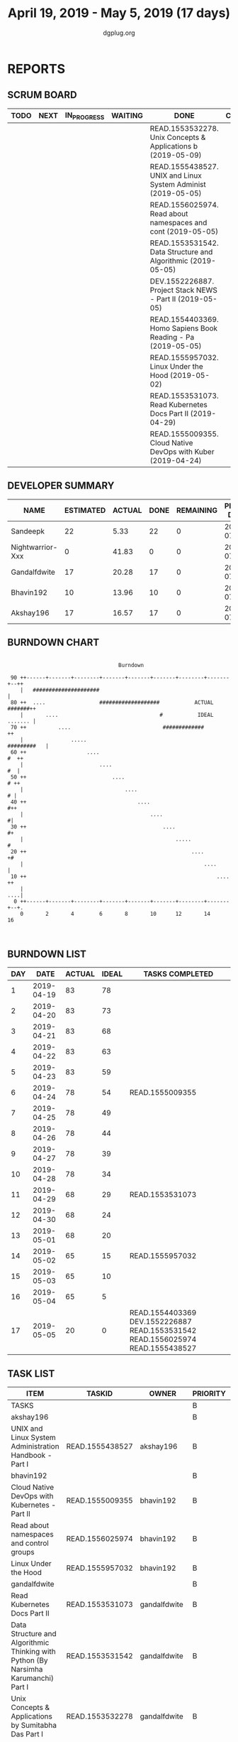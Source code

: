 #+TITLE: April 19, 2019 - May 5, 2019 (17 days)
#+AUTHOR: dgplug.org
#+EMAIL: users@lists.dgplug.org
#+PROPERTY: Effort_ALL 0 0:05 0:10 0:30 1:00 2:00 3:00 4:00
#+COLUMNS: %35ITEM %TASKID %OWNER %3PRIORITY %TODO %5ESTIMATED{+} %3ACTUAL{+}
* REPORTS
** SCRUM BOARD
#+BEGIN: block-update-board
| TODO | NEXT | IN_PROGRESS | WAITING | DONE                                                         | CANCELED |
|------+------+-------------+---------+--------------------------------------------------------------+----------|
|      |      |             |         | READ.1553532278. Unix Concepts & Applications b (2019-05-09) |          |
|      |      |             |         | READ.1555438527. UNIX and Linux System Administ (2019-05-05) |          |
|      |      |             |         | READ.1556025974. Read about namespaces and cont (2019-05-05) |          |
|      |      |             |         | READ.1553531542. Data Structure and Algorithmic (2019-05-05) |          |
|      |      |             |         | DEV.1552226887. Project Stack NEWS - Part II (2019-05-05)    |          |
|      |      |             |         | READ.1554403369. Homo Sapiens Book Reading - Pa (2019-05-05) |          |
|      |      |             |         | READ.1555957032. Linux Under the Hood (2019-05-02)           |          |
|      |      |             |         | READ.1553531073. Read Kubernetes Docs Part II (2019-04-29)   |          |
|      |      |             |         | READ.1555009355. Cloud Native DevOps with Kuber (2019-04-24) |          |
#+END:
** DEVELOPER SUMMARY
#+BEGIN: block-update-summary
| NAME             | ESTIMATED | ACTUAL | DONE | REMAINING | PENCILS DOWN | PROGRESS   |
|------------------+-----------+--------+------+-----------+--------------+------------|
| Sandeepk         |        22 |   5.33 |   22 |         0 |   2019-07-11 | ########## |
| Nightwarrior-Xxx |         0 |  41.83 |    0 |         0 |   2019-07-11 | ---------- |
| Gandalfdwite     |        17 |  20.28 |   17 |         0 |   2019-07-11 | ########## |
| Bhavin192        |        10 |  13.96 |   10 |         0 |   2019-07-11 | ########## |
| Akshay196        |        17 |  16.57 |   17 |         0 |   2019-07-11 | ########## |
#+END:
** BURNDOWN CHART
#+BEGIN: block-update-graph
:                                                                               
:                                    Burndown                                   
:                                                                               
:  90 ++------+-------+--------+-------+-------+-------+--------+-------+--++   
:     |   #####################                                             |   
:  80 ++  ....                 ###################           ACTUAL #######++   
:     |       ....                                #           IDEAL ....... |   
:  70 ++          ....                             #############           ++   
:     |               .....                                     #########   |   
:  60 ++                   ....                                         #  ++   
:     |                        ....                                      #  |   
:  50 ++                           ....                                  # ++   
:     |                                ....                               # |   
:  40 ++                                   ....                           #++   
:     |                                        ....                        #|   
:  30 ++                                           ....                    #+   
:     |                                                .....                #   
:  20 ++                                                    ....           +#   
:     |                                                         ....        |   
:  10 ++                                                            ....   ++   
:     |                                                                 ....|   
:   0 ++------+-------+--------+-------+-------+-------+--------+-------+--+.   
:     0       2       4        6       8       10      12       14      16      
:                                                                               
:
#+END:
** BURNDOWN LIST
#+PLOT: title:"Burndown" ind:1 deps:(3 4) set:"term dumb" set:"xtics scale 0.5" set:"ytics scale 0.5" file:"burndown.plt" set:"xrange [0:17]"
#+BEGIN: block-update-burndown
| DAY |       DATE | ACTUAL | IDEAL | TASKS COMPLETED                                                                |
|-----+------------+--------+-------+--------------------------------------------------------------------------------|
|   1 | 2019-04-19 |     83 |    78 |                                                                                |
|   2 | 2019-04-20 |     83 |    73 |                                                                                |
|   3 | 2019-04-21 |     83 |    68 |                                                                                |
|   4 | 2019-04-22 |     83 |    63 |                                                                                |
|   5 | 2019-04-23 |     83 |    59 |                                                                                |
|   6 | 2019-04-24 |     78 |    54 | READ.1555009355                                                                |
|   7 | 2019-04-25 |     78 |    49 |                                                                                |
|   8 | 2019-04-26 |     78 |    44 |                                                                                |
|   9 | 2019-04-27 |     78 |    39 |                                                                                |
|  10 | 2019-04-28 |     78 |    34 |                                                                                |
|  11 | 2019-04-29 |     68 |    29 | READ.1553531073                                                                |
|  12 | 2019-04-30 |     68 |    24 |                                                                                |
|  13 | 2019-05-01 |     68 |    20 |                                                                                |
|  14 | 2019-05-02 |     65 |    15 | READ.1555957032                                                                |
|  15 | 2019-05-03 |     65 |    10 |                                                                                |
|  16 | 2019-05-04 |     65 |     5 |                                                                                |
|  17 | 2019-05-05 |     20 |     0 | READ.1554403369 DEV.1552226887 READ.1553531542 READ.1556025974 READ.1555438527 |
#+END:
** TASK LIST
#+BEGIN: columnview :hlines 2 :maxlevel 5 :id "TASKS"
| ITEM                                                                                | TASKID          | OWNER            | PRIORITY | TODO | ESTIMATED | ACTUAL |
|-------------------------------------------------------------------------------------+-----------------+------------------+----------+------+-----------+--------|
| TASKS                                                                               |                 |                  | B        |      |        83 |  97.97 |
|-------------------------------------------------------------------------------------+-----------------+------------------+----------+------+-----------+--------|
| akshay196                                                                           |                 |                  | B        |      |        17 |  16.57 |
| UNIX and Linux System Administration Handbook - Part I                              | READ.1555438527 | akshay196        | B        | DONE |        17 |  16.57 |
|-------------------------------------------------------------------------------------+-----------------+------------------+----------+------+-----------+--------|
| bhavin192                                                                           |                 |                  | B        |      |        10 |  13.96 |
| Cloud Native DevOps with Kubernetes - Part II                                       | READ.1555009355 | bhavin192        | B        | DONE |         5 |   4.90 |
| Read about namespaces and control groups                                            | READ.1556025974 | bhavin192        | B        | DONE |         2 |   5.98 |
| Linux Under the Hood                                                                | READ.1555957032 | bhavin192        | B        | DONE |         3 |   3.08 |
|-------------------------------------------------------------------------------------+-----------------+------------------+----------+------+-----------+--------|
| gandalfdwite                                                                        |                 |                  | B        |      |        17 |  20.28 |
| Read Kubernetes Docs Part II                                                        | READ.1553531073 | gandalfdwite     | B        | DONE |        10 |  10.43 |
| Data Structure and Algorithmic Thinking with Python (By Narsimha Karumanchi) Part I | READ.1553531542 | gandalfdwite     | B        | DONE |         4 |   6.87 |
| Unix Concepts & Applications by Sumitabha Das Part I                                | READ.1553532278 | gandalfdwite     | B        | DONE |         3 |   2.98 |
|-------------------------------------------------------------------------------------+-----------------+------------------+----------+------+-----------+--------|
| nightwarrior-xxx                                                                    |                 |                  | B        |      |        17 |  41.83 |
| Website Building (Django)                                                           | DEV.1555953324  | nightwarrior-xxx | B        |      |        17 |  41.83 |
|-------------------------------------------------------------------------------------+-----------------+------------------+----------+------+-----------+--------|
| sandeepk                                                                            |                 |                  | B        |      |        22 |   5.33 |
| Project Stack NEWS - Part II                                                        | DEV.1552226887  | sandeepk         | B        | DONE |        15 |   2.33 |
| Homo Sapiens Book Reading - Part II                                                 | READ.1554403369 | sandeepk         | B        | DONE |         7 |   3.00 |
#+END:
* TASKS
  :PROPERTIES:
  :ID:       TASKS
  :SPRINTLENGTH: 17
  :SPRINTSTART: <2019-04-19 Fri>
  :wpd-akshay196: 1
  :wpd-bhavin192: 1
  :wpd-gandalfdwite: 1
  :wpd-nightwarrior-xxx: 1
  :wpd-sandeepk: 1.3
  :END:
** akshay196
*** DONE UNIX and Linux System Administration Handbook - Part I [8/8]
    CLOSED: [2019-05-05 Sun 18:43]
    :PROPERTIES:
    :ESTIMATED: 17
    :ACTUAL:   16.57
    :OWNER: akshay196
    :ID: READ.1555438527
    :TASKID: READ.1555438527
    :END:
    :LOGBOOK:
    CLOCK: [2019-05-05 Sun 17:35]--[2019-05-05 Sun 18:43] =>  1:08
    CLOCK: [2019-05-05 Sun 10:05]--[2019-05-05 Sun 11:19] =>  1:14
    CLOCK: [2019-05-03 Fri 19:14]--[2019-05-03 Fri 20:10] =>  0:56
    CLOCK: [2019-05-03 Fri 10:59]--[2019-05-03 Fri 11:18] =>  0:19
    CLOCK: [2019-05-03 Fri 09:44]--[2019-05-03 Fri 10:20] =>  0:36
    CLOCK: [2019-05-01 Wed 22:09]--[2019-05-01 Wed 22:59] =>  0:50
    CLOCK: [2019-05-01 Wed 20:23]--[2019-05-01 Wed 21:23] =>  1:00
    CLOCK: [2019-05-01 Wed 08:00]--[2019-05-01 Wed 08:36] =>  0:36
    CLOCK: [2019-04-30 Tue 18:51]--[2019-04-30 Tue 19:18] =>  0:27
    CLOCK: [2019-04-29 Mon 22:22]--[2019-04-29 Mon 23:02] =>  0:40
    CLOCK: [2019-04-29 Mon 18:06]--[2019-04-29 Mon 18:44] =>  0:38
    CLOCK: [2019-04-27 Sat 20:02]--[2019-04-27 Sat 21:06] =>  1:04
    CLOCK: [2019-04-25 Thu 19:20]--[2019-04-25 Thu 20:22] =>  1:02
    CLOCK: [2019-04-24 Wed 18:14]--[2019-04-24 Wed 19:10] =>  0:56
    CLOCK: [2019-04-23 Tue 21:34]--[2019-04-23 Tue 22:25] =>  0:51
    CLOCK: [2019-04-22 Mon 20:52]--[2019-04-22 Mon 21:58] =>  1:06
    CLOCK: [2019-04-21 Sun 18:55]--[2019-04-21 Sun 19:51] =>  0:56
    CLOCK: [2019-04-20 Sat 18:29]--[2019-04-20 Sat 19:31] =>  1:02
    CLOCK: [2019-04-19 Fri 19:57]--[2019-04-19 Fri 21:10] =>  1:13
    :END:
    - [X] Chapter  1. Where to Start                        (2h)
      - Essential duties of a system administrator
      - Suggested background
      - Linux distributions
      - Example systems used in this book
      - Notation and typographical conventions
      - Units
      - Man pages and other on-line documentation
      - Other authoritative documentation
      - Other sources of information
      - Ways to find and install software
      - Where to host
      - Specialization and adjacent disciplines
    - [X] Chapter  2. Booting and System Management Daemons (2h)
      - Boot process overview
      - System firmware
      - Boot loaders
      - GRUB: the GRand Unified Boot loader
      - The FreeBSD boot process
      - System management daemons
      - systemd in detail
      - FreeBSD init and startup scripts
      - Reboot and shutdown procedures
      - Stratagems for a nonbooting system
    - [X] Chapter  3. Access Control and Rootly Powers      (2h)
      - Standard UNIX access control
      - Management of the root account
      - Extensions to the standard access control model
      - Modern access control
    - [X] Chapter  4. Process Control                       (2h)
      - Components of a process
      - The life cycle of a process
      - ps: monitor processes
      - Interactive monitoring with top
      - nice and renice: influence scheduling priority
      - The /proc filesystem
      - strace and truss: trace signals and system calls
      - Runaway processes
      - Periodic processes
    - [X] Chapter  5. The Filesystem                        (2h)
      - Pathnames
      - Filesystem mounting and unmounting
      - Organization of the file tree
      - File types
      - File attributes
      - Access control lists
    - [X] Chapter  6. Software Installation and Management  (2h)
      - Operating system installation
      - Managing packages
      - Linux package management systems
      - High-level Linux package management systems
      - FreeBSD software management
      - Software localization and configuration
    - [X] Chapter  7. Scripting and The Shell               (3h)
      - Scripting philosophy
      - Shell basics
      - sh scripting
      - Regular expressions
      - Python programming
      - Ruby programming
      - Library and environment management for Python and Ruby
      - Revision control with Git
    - [X] Chapter  8. User Management                       (2h)
      - Account mechanics
      - The /etc/passwd file
      - The Linux /etc/shadow file
      - FreeBSD's /etc/master.passwd and /etc/login.conf files
      - The /etc/group file
      - Manual steps for adding users
      - Scripts for adding users: useradd, adduser, and newusers
      - Safe removal of a user’s account and files
      - User login lockout
      - Risk reduction with PAM
      - Centralized account management
** bhavin192
*** DONE Cloud Native DevOps with Kubernetes - Part II [5/5]
    CLOSED: [2019-04-24 Wed 22:13]
    :PROPERTIES:
    :ESTIMATED: 5
    :ACTUAL:   4.90
    :OWNER:    bhavin192
    :ID:       READ.1555009355
    :TASKID:   READ.1555009355
    :END:
    :LOGBOOK:
    CLOCK: [2019-04-24 Wed 21:29]--[2019-04-24 Wed 22:13] =>  0:44
    CLOCK: [2019-04-23 Tue 19:13]--[2019-04-23 Tue 20:07] =>  0:54
    CLOCK: [2019-04-22 Mon 23:06]--[2019-04-22 Mon 23:38] =>  0:32
    CLOCK: [2019-04-22 Mon 21:29]--[2019-04-22 Mon 22:24] =>  0:55
    CLOCK: [2019-04-22 Mon 20:24]--[2019-04-22 Mon 20:51] =>  0:27
    CLOCK: [2019-04-21 Sun 20:53]--[2019-04-21 Sun 21:07] =>  0:14
    CLOCK: [2019-04-21 Sun 18:16]--[2019-04-21 Sun 18:39] =>  0:23
    CLOCK: [2019-04-21 Sun 16:57]--[2019-04-21 Sun 17:42] =>  0:45
    :END:
    https://www.oreilly.com/library/view/cloud-native-devops/9781492040750/
    - [X] Chapter 12. Deploying Kubernetes Applications		(65m)
      - Building Manifests with Helm
      - Deploying Helm Charts
      - Managing Multiple Charts with Helmfile
      - Advanced Manifest Management Tools
      - Summary
    - [X] Chapter 13. Development Workflow			(35m)
      - Development Tools
      - Deployment Strategies
      - Handling Migrations with Helm
      - Summary
    - [X] Chapter 14. Continuous Deployment in Kubernetes	(60m)
      - What Is Continuous Deployment?
      - Which CD Tool Should I Use?
      - CD Components
      - A CD Pipeline with Cloud Build
      - Summary
    - [X] Chapter 15. Observability and Monitoring		(50m)
      - What Is Observability?
      - The Observability Pipeline
      - Monitoring in Kubernetes
      - Summary
    - [X] Chapter 16. Metrics in Kubernetes			(100m)
      - What Are Metrics, Really?
      - Choosing Good Metrics
      - Analyzing Metrics
      - Graphing Metrics with Dashboards
      - Alerting on Metrics
      - Metrics Tools and Services
      - Summary
*** DONE Read about namespaces and control groups [4/4]
    CLOSED: [2019-05-05 Sun 16:38]
    :PROPERTIES:
    :ESTIMATED: 2
    :ACTUAL:   5.98
    :OWNER:    bhavin192
    :ID:       READ.1556025974
    :TASKID:   READ.1556025974
    :END:
    :LOGBOOK:
    CLOCK: [2019-05-05 Sun 15:42]--[2019-05-05 Sun 16:38] =>  0:56
    CLOCK: [2019-05-05 Sun 14:53]--[2019-05-05 Sun 15:36] =>  0:43
    CLOCK: [2019-05-01 Wed 19:47]--[2019-05-01 Wed 19:53] =>  0:06
    CLOCK: [2019-05-01 Wed 17:35]--[2019-05-01 Wed 18:04] =>  0:29
    CLOCK: [2019-05-01 Wed 15:50]--[2019-05-01 Wed 16:47] =>  0:57
    CLOCK: [2019-04-29 Mon 18:45]--[2019-04-29 Mon 19:50] =>  1:05
    CLOCK: [2019-04-27 Sat 20:12]--[2019-04-27 Sat 21:05] =>  0:53
    CLOCK: [2019-04-27 Sat 17:54]--[2019-04-27 Sat 18:08] =>  0:14
    CLOCK: [2019-04-26 Fri 19:30]--[2019-04-26 Fri 19:55] =>  0:25
    CLOCK: [2019-04-25 Thu 19:21]--[2019-04-25 Thu 19:32] =>  0:11
    :END:
    - [X] Read man pages					(30m)
    - [X] Read [[http://www.haifux.org/lectures/299/][Resource Management in Linux - Rami Rosen]]	(60m)
    - [X] Try unshare command					(15m)
    - [X] Set Cgroup values for a service			(15m)
*** DONE Linux Under the Hood
    CLOSED: [2019-05-02 Thu 22:33]
    :PROPERTIES:
    :ESTIMATED: 3
    :ACTUAL:   3.08
    :OWNER:    bhavin192
    :ID:       READ.1555957032
    :TASKID:   READ.1555957032
    :END:
    :LOGBOOK:
    CLOCK: [2019-05-02 Thu 19:28]--[2019-05-02 Thu 22:33] =>  3:05
    :END:
    https://learning.oreilly.com/live-training/courses/linux-under-the-hood/0636920257462/
** gandalfdwite
*** DONE Read Kubernetes Docs Part II [3/3]
    CLOSED: [2019-04-29 Mon 20:38]
   :PROPERTIES:
   :ESTIMATED: 10
   :ACTUAL:   10.43
   :OWNER: gandalfdwite
   :ID: READ.1553531073
   :TASKID: READ.1553531073
   :END:
   :LOGBOOK:
   CLOCK: [2019-04-28 Sun 16:30]--[2019-04-28 Sun 17:01] =>  0:31
   CLOCK: [2019-04-28 Sun 08:12]--[2019-04-28 Sun 09:43] =>  1:31
   CLOCK: [2019-04-26 Fri 23:25]--[2019-04-27 Sat 00:18] =>  0:53
   CLOCK: [2019-04-25 Thu 20:13]--[2019-04-25 Thu 21:25] =>  1:12
   CLOCK: [2019-04-24 Wed 22:05]--[2019-04-24 Wed 23:10] =>  1:05
   CLOCK: [2019-04-23 Tue 10:41]--[2019-04-23 Tue 11:26] =>  0:45
   CLOCK: [2019-04-22 Mon 21:07]--[2019-04-22 Mon 22:19] =>  1:12
   CLOCK: [2019-04-21 Sun 20:52]--[2019-04-21 Sun 22:00] =>  1:08
   CLOCK: [2019-04-20 Sat 21:13]--[2019-04-20 Sat 22:18] =>  1:05
   CLOCK: [2019-04-19 Fri 19:56]--[2019-04-19 Fri 21:00] =>  1:04
   :END:
   - [X] Storage                                  ( 5h)
   - [X] Configuration                            ( 3h)
   - [X] Policies                                 ( 2h)
*** DONE Data Structure and Algorithmic Thinking with Python (By Narsimha Karumanchi) Part I [3/3]
    CLOSED: [2019-05-05 Sun 06:32]
    :PROPERTIES:
    :ESTIMATED: 4
    :ACTUAL:   6.87
    :OWNER: gandalfdwite
    :ID: READ.1553531542
    :TASKID: READ.1553531542
    :END:
    :LOGBOOK:
    CLOCK: [2019-05-04 Sat 22:29]--[2019-05-05 Sun 00:45] =>  2:16
    CLOCK: [2019-05-03 Fri 23:17]--[2019-05-03 Fri 23:54] =>  0:37
    CLOCK: [2019-05-02 Thu 22:25]--[2019-05-03 Fri 00:10] =>  1:45
    CLOCK: [2019-05-01 Wed 21:58]--[2019-05-01 Wed 23:11] =>  1:13
    CLOCK: [2019-04-30 Tue 21:00]--[2019-04-30 Tue 22:01] =>  1:01
    :END:
    - [X] 1. Introduction                      ( 2h)
    - [X] 2. Recursion & Backtracking          ( 1h)
    - [X] 3. Linked Lists                      ( 1h)
*** DONE Unix Concepts & Applications by Sumitabha Das Part I [2/2]
    CLOSED: [2019-05-09 Thu 07:33]
   :PROPERTIES:
   :ESTIMATED: 3
   :ACTUAL:   2.98
   :OWNER: gandalfdwite
   :ID: READ.1553532278
   :TASKID: READ.1553532278
   :END:
   :LOGBOOK:
   CLOCK: [2019-05-05 Sun 23:27]--[2019-05-06 Mon 00:36] =>  1:09
   CLOCK: [2019-05-05 Sun 07:45]--[2019-05-05 Sun 09:35] =>  1:50
   :END:
   - [X] 1. Introduction                         ( 1h)
   - [X] 2. Unix architecture and command usage  ( 2h)
** nightwarrior-xxx
*** Website Building (Django) [3/7]
    :PROPERTIES:
    :ESTIMATED: 17
    :ACTUAL:   41.83
    :OWNER: nightwarrior-xxx
    :ID: DEV.1555953324
    :TASKID: DEV.1555953324
    :END:
    :LOGBOOK:
    CLOCK: [2019-05-03 Fri 17:54]--[2019-05-03 Fri 18:17] =>  0:23
    CLOCK: [2019-05-03 Fri 11:18]--[2019-05-03 Fri 11:43] =>  0:25
    CLOCK: [2019-05-03 Fri 00:59]--[2019-05-03 Fri 01:30] =>  0:31
    CLOCK: [2019-05-02 Thu 23:32]--[2019-05-03 Fri 00:59] =>  1:27
    CLOCK: [2019-05-02 Thu 04:00]--[2019-05-02 Thu 04:39] =>  0:39
    CLOCK: [2019-05-02 Thu 02:25]--[2019-05-02 Thu 03:12] =>  0:47
    CLOCK: [2019-05-01 Wed 11:27]--[2019-05-01 Wed 11:59] =>  0:32
    CLOCK: [2019-04-30 Tue 00:23]--[2019-04-30 Tue 01:13] =>  0:50
    CLOCK: [2019-04-29 Mon 23:19]--[2019-04-29 Mon 23:51] =>  0:32
    CLOCK: [2019-04-29 Mon 22:53]--[2019-04-29 Mon 23:05] =>  0:12
    CLOCK: [2019-04-29 Mon 15:04]--[2019-04-29 Mon 15:44] =>  0:40
    CLOCK: [2019-04-29 Mon 01:50]--[2019-04-29 Mon 03:14] =>  1:24
    CLOCK: [2019-04-29 Mon 00:47]--[2019-04-29 Mon 01:19] =>  0:32
    CLOCK: [2019-04-28 Sun 23:37]--[2019-04-29 Mon 00:17] =>  0:40
    CLOCK: [2019-04-28 Sun 02:24]--[2019-04-28 Sun 02:55] =>  0:31
    CLOCK: [2019-04-28 Sun 00:53]--[2019-04-28 Sun 01:40] =>  0:47
    CLOCK: [2019-04-27 Sat 22:28]--[2019-04-28 Sun 23:01] =>  0:33
    CLOCK: [2019-04-26 Fri 18:22]--[2019-04-26 Fri 19:30] =>  1:08
    CLOCK: [2019-04-26 Fri 17:43]--[2019-04-26 Fri 18:20] =>  0:37 
    CLOCK: [2019-04-26 Fri 02:18]--[2019-04-26 Fri 02:54] =>  0:36
    CLOCK: [2019-04-24 Wed 11:42]--[2019-04-24 Wed 12:10] =>  0:28
    CLOCK: [2019-04-24 Wed 04:18]--[2019-04-24 Wed 05:00] =>  0:42
    CLOCK: [2019-04-24 Wed 03:29]--[2019-04-24 Wed 04:00] =>  0:31
    CLOCK: [2019-04-24 Wed 02:12]--[2019-04-24 Wed 02:41] =>  0:29
    CLOCK: [2019-04-23 Tue 03:10]--[2019-04-23 Tue 03:31] =>  0:21
    CLOCK: [2019-04-23 Tue 02:46]--[2019-04-23 Tue 03:02] =>  0:16
    CLOCK: [2019-04-23 Tue 01:08]--[2019-04-23 Tue 01:24] =>  0:16
    CLOCK: [2019-04-23 Tue 00:58]--[2019-04-23 Tue 01:04] =>  0:06
    CLOCK: [2019-04-22 Mon 01:46]--[2019-04-22 Mon 02:25] =>  0:39
    CLOCK: [2019-04-22 Mon 00:57]--[2019-04-22 Mon 01:13] =>  0:16
    :END:
    SCHEDULED: <2019-04-22 Mon 01:00-2:00>
    SCHEDULED: <2019-04-23 Tue 01:00-2:00>
    SCHEDULED: <2019-04-24 Wed 01:00-2:00>
    SCHEDULED: <2019-04-25 Thu 01:00-2:00>
    SCHEDULED: <2019-04-26 Fri 17:30-18:30>
    SCHEDULED: <2019-04-27 Sat 22:30-23:30>
    SCHEDULED: <2019-05-30 Sun 01:00-2:00>
    SCHEDULED: <2019-05-01 Mon 01:00-2:00>
    SCHEDULED: <2019-05-02 Tue 01:00-2:00>
    SCHEDULED: <2019-05-03 Wed 01:00-2:00>
    SCHEDULED: <2019-05-04 Thu 01:00-2:00>
    SCHEDULED: <2019-05-05 Fri 01:00-2:00>
    - [X] Basics (2h)
    - [X] Product Components (2h)
    - [X] Templates (2h)
    - [ ] Bootstrap Components (3h)
    - [ ] Search Components (2h)
    - [ ] Cart Components (2h)
    - [ ] Checkout (4h)
** sandeepk
*** DONE Project Stack NEWS - Part II [1/1]
    CLOSED: [2019-05-05 Sun 00:00]
    :PROPERTIES:
    :ESTIMATED: 15
    :ACTUAL:   2.33
    :OWNER: sandeepk
    :ID: DEV.1552226887
    :TASKID: DEV.1552226887
    :END:
    :LOGBOOK:
    CLOCK: [2019-04-25 Thu 22:30]--[2019-04-25 Thu 23:30] =>  1:00
    CLOCK: [2019-04-20 Sat 20:30]--[2019-04-20 Sat 21:50] =>  1:20
    :END:
    - [X] Pagination on all pages (2h)
*** DONE Homo Sapiens Book Reading - Part II [5/5]
    CLOSED: [2019-05-05 Sun 00:00]
    :PROPERTIES:
    :ESTIMATED: 7
    :ACTUAL:   3.00
    :OWNER: sandeepk
    :ID: READ.1554403369
    :TASKID: READ.1554403369
    :END:
    :LOGBOOK:
    CLOCK: [2019-05-05 Sun 23:45]--[2019-05-06 Mon 00:00] =>  0:15
    CLOCK: [2019-05-02 Thu 21:30]--[2019-05-02 Thu 21:45] =>  0:15
    CLOCK: [2019-04-30 Tue 21:00]--[2019-04-30 Tue 21:25] =>  0:25
    CLOCK: [2019-04-29 Mon 08:35]--[2019-04-29 Mon 08:50] =>  0:15
    CLOCK: [2019-04-28 Sun 21:40]--[2019-04-28 Sun 22:00] =>  0:20
    CLOCK: [2019-04-26 Fri 21:30]--[2019-04-26 Fri 21:45] =>  0:15
    CLOCK: [2019-04-25 Thu 08:40]--[2019-04-25 Thu 08:55] =>  0:15
    CLOCK: [2019-04-22 Mon 08:30]--[2019-04-22 Mon 08:50] =>  0:20
    CLOCK: [2019-04-20 Sat 22:30]--[2019-04-20 Sat 22:45] =>  0:15
    CLOCK: [2019-04-19 Fri 22:30]--[2019-04-19 Fri 22:55] =>  0:25
    :END:
    - [X] The Scent of Money (30m)
    - [X] Imperial Visions (40m)
    - [X] The Law of Religion (50m)
    - [X] The Secret of Success (30m)
    - [X] The Discovery of Ignorance (50m)

